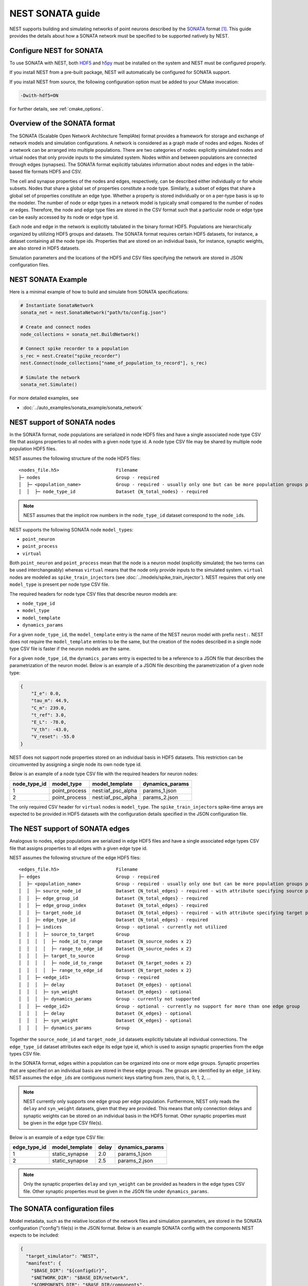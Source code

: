 .. _nest_sonata:

NEST SONATA guide
=================

NEST supports building and simulating networks of point neurons described by the
`SONATA <https://github.com/AllenInstitute/sonata>`_ format [1]_.
This guide provides the details about how a SONATA network must be specified to be supported natively by NEST.

.. _sec:sonata_configure:

Configure NEST for SONATA
-------------------------

To use SONATA with NEST, both `HDF5 <https://hdfgroup.org/>`_ and `h5py <https://www.h5py.org/>`_ must be installed on
the system and NEST must be configured properly.

If you install NEST from a pre-built package, NEST will automatically be configured for SONATA support.

If you install NEST from source, the following configuration option must be added to
your CMake invocation:

.. code-block:: sh

    -Dwith-hdf5=ON

For further details, see :ref:`cmake_options`.

.. _sec:sonata_overview:

Overview of the SONATA format
-----------------------------

The SONATA (Scalable Open Network Architecture TemplAte) format provides a framework for storage and exchange of
network models and simulation configurations. A network is considered as a graph made of nodes and edges. Nodes of a
network can be arranged into multiple populations. There are two categories of nodes: explicitly simulated nodes
and virtual nodes that only provide inputs to the simulated system. Nodes within and between populations are connected
through edges (synapses). The SONATA format explicitly tabulates information about nodes and edges in the table-based
file formats HDF5 and CSV.

The cell and synapse properties of the nodes and edges, respectively, can be described either individually or for
whole subsets. Nodes that share a global set of properties constitute a node type. Similarly, a subset of edges
that share a global set of properties constitute an edge type. Whether a property is stored individually or on a
per-type basis is up to the modeler. The number of node or edge types in a network model is typically small compared
to the number of nodes or edges. Therefore, the node and edge type files are stored in the CSV format such that a
particular node or edge type can be easily accessed by its node or edge type id.

Each node and edge in the network is explicitly tabulated in the binary format HDF5. Populations are hierarchically
organized by utilizing HDF5 groups and datasets. The SONATA format requires certain HDF5 datasets, for instance,
a dataset containing all the node type ids. Properties that are
stored on an individual basis, for instance, synaptic weights, are also stored in HDF5 datasets.

Simulation parameters and the locations of the HDF5 and CSV files specifying the network are stored in JSON
configuration files.

.. _sec:sonata_examples:

NEST SONATA Example
-------------------

Here is a minimal example of how to build and simulate from SONATA specifications:

.. code-block:: python

    # Instantiate SonataNetwork
    sonata_net = nest.SonataNetwork("path/to/config.json")

    # Create and connect nodes
    node_collections = sonata_net.BuildNetwork()

    # Connect spike recorder to a population
    s_rec = nest.Create("spike_recorder")
    nest.Connect(node_collections["name_of_population_to_record"], s_rec)

    # Simulate the network
    sonata_net.Simulate()

For more detailed examples, see

* :doc:`../auto_examples/sonata_example/sonata_network`

.. _sec:sonata_nodes:

NEST support of SONATA nodes
----------------------------

In the SONATA format, node populations are serialized in node HDF5 files and have a single associated node type
CSV file that assigns properties to all nodes with a given node type id. A node type CSV file may be shared by
multiple node population HDF5 files.

NEST assumes the following structure of the node HDF5 files:

:: 

    <nodes_file.h5>                     Filename
    ├─ nodes                            Group - required
    │  ├─ <population_name>             Group - required - usually only one but can be more population groups per file
    │  │  ├─ node_type_id               Dataset {N_total_nodes} - required


.. note::

    NEST assumes that the implicit row numbers in the ``node_type_id`` dataset correspond to the ``node_id``\s.

NEST supports the following SONATA node ``model_type``\s:

* ``point_neuron``
* ``point_process``
* ``virtual``

Both ``point_neuron`` and ``point_process`` mean that the node is a neuron model (explicitly simulated; the two terms
can be used interchangeably) whereas ``virtual`` means that the node only provide inputs to the simulated system.
``virtual`` nodes are modeled as ``spike_train_injector``\s (see :doc:`../models/spike_train_injector`\). NEST requires
that only one ``model_type`` is present per node type CSV file.

The required headers for node type CSV files that describe neuron models are:

* ``node_type_id``
* ``model_type``
* ``model_template``
* ``dynamics_params``

For a given ``node_type_id``, the ``model_template`` entry is the name of the NEST neuron model with prefix ``nest:``.
NEST does not require the ``model_template`` entries to be the same, but the creation of the nodes described in a
single node type CSV file is faster if the neuron models are the same.

For a given ``node_type_id``, the ``dynamics_params`` entry is expected to be a reference to a JSON file that describes
the parametrization of the neuron model. Below is an example of a JSON file describing the parametrization of a given
node type:

.. code-block:: json

    {
        "I_e": 0.0,
        "tau_m": 44.9,
        "C_m": 239.0,
        "t_ref": 3.0,
        "E_L": -78.0,
        "V_th": -43.0,
        "V_reset": -55.0
    }


NEST does not support node properties stored on an individual basis in HDF5 datasets. This restriction can be
circumvented by assigning a single node its own node type id.

Below is an example of a node type CSV file with the required headers for neuron nodes:

+--------------+---------------+--------------------+-----------------+
| node_type_id | model_type    | model_template     | dynamics_params | 
+==============+===============+====================+=================+
| 1            | point_process | nest:iaf_psc_alpha | params_1.json   |
+--------------+---------------+--------------------+-----------------+
| 2            | point_process | nest:iaf_psc_alpha | params_2.json   |
+--------------+---------------+--------------------+-----------------+

The only required CSV header for ``virtual`` nodes is ``model_type``. The ``spike_train_injector``\s spike-time arrays
are expected to be provided in HDF5 datasets with the configuration details specified in the JSON configuration file. 


.. _sec:sonata_edges:

The NEST support of SONATA edges
--------------------------------

Analogous to nodes, edge populations are serialized in edge HDF5 files and have a single associated edge types
CSV file that assigns properties to all edges with a given edge type id.

NEST assumes the following structure of the edge HDF5 files:

:: 

    <edges_file.h5>                     Filename
    ├─ edges                            Group - required
    │  ├─ <population_name>             Group - required - usually only one but can be more population groups per file
    │  │  ├─ source_node_id             Dataset {N_total_edges} - required - with attribute specifying source population name
    │  │  ├─ edge_group_id              Dataset {N_total_edges} - required
    │  │  ├─ edge_group_index           Dataset {N_total_edges} - required
    │  │  ├─ target_node_id             Dataset {N_total_edges} - required - with attribute specifying target population name
    │  │  ├─ edge_type_id               Dataset {N_total_edges} - required
    │  │  ├─ indices                    Group - optional - currently not utilized
    │  │  │  ├─ source_to_target        Group
    │  │  │  │  ├─ node_id_to_range     Dataset {N_source_nodes x 2}
    │  │  │  │  ├─ range_to_edge_id     Dataset {N_source_nodes x 2}
    │  │  │  ├─ target_to_source        Group
    │  │  │  │  ├─ node_id_to_range     Dataset {N_target_nodes x 2}
    │  │  │  │  ├─ range_to_edge_id     Dataset {N_target_nodes x 2}
    │  │  ├─ <edge_id1>                 Group - required
    │  │  │  ├─ delay                   Dataset {M_edges} - optional
    │  │  │  ├─ syn_weight              Dataset {M_edges} - optional
    │  │  │  ├─ dynamics_params         Group - currently not supported
    │  │  ├─ <edge_id2>                 Group - optional - currently no support for more than one edge group
    │  │  │  ├─ delay                   Dataset {K_edges} - optional
    │  │  │  ├─ syn_weight              Dataset {K_edges} - optional
    │  │  │  ├─ dynamics_params         Group


Together the ``source_node_id`` and ``target_node_id`` datasets explicitly tabulate all individual connections.
The ``edge_type_id`` dataset attributes each edge its edge type id, which is used to assign synaptic properties from the
edge types CSV file.

In the SONATA format, edges within a population can be organized into one or more edge groups. Synaptic properties that
are specified on an individual basis are stored in these edge groups. The groups are identified by an ``edge_id`` key.
NEST assumes the ``edge_id``\s are contiguous numeric keys starting from zero, that is, 0, 1, 2, ...

.. note::

    NEST currently only supports one edge group per edge population. Furthermore, NEST only reads the ``delay``
    and ``syn_weight`` datasets, given that they are provided. This means that only connection delays and synaptic weights
    can be stored on an individual basis in the HDF5 format. Other synaptic properties must be given in the edge type
    CSV file(s).

Below is an example of a edge type CSV file:

+--------------+----------------+-------+-----------------+
| edge_type_id | model_template | delay | dynamics_params | 
+==============+================+=======+=================+
| 1            | static_synapse | 2.0   | params_1.json   |
+--------------+----------------+-------+-----------------+
| 2            | static_synapse | 2.5   | params_2.json   |
+--------------+----------------+-------+-----------------+

.. note::

    Only the synaptic properties ``delay`` and ``syn_weight`` can be provided as headers in the edge types CSV file.
    Other synaptic properties must be given in the JSON file under ``dynamics_params``.


.. _sec:sonata_config:

The SONATA configuration files
------------------------------

Model metadata, such as the relative location of the network files and simulation parameters, are stored in the
SONATA configuration ("config") file(s) in the JSON format. Below is an example SONATA config with the components NEST
expects to be included:

.. code-block:: json

    {
      "target_simulator": "NEST",
      "manifest": {
        "$BASE_DIR": "${configdir}",
        "$NETWORK_DIR": "$BASE_DIR/network",
        "$COMPONENTS_DIR": "$BASE_DIR/components",
        "$INPUT_DIR": "$BASE_DIR/inputs"
      },
      "components": {
        "point_neuron_models_dir": "$COMPONENTS_DIR/cell_models",
        "synaptic_models_dir": "$COMPONENTS_DIR/synaptic_models"
      },
      "networks": {
        "nodes": [
          {
            "nodes_file": "$NETWORK_DIR/internal_nodes.h5",
            "node_types_file": "$NETWORK_DIR/internal_node_types.csv"
          },
          {
            "nodes_file": "$NETWORK_DIR/external_nodes.h5",
            "node_types_file": "$NETWORK_DIR/external_node_types.csv"
          }
        ],
        "edges": [
          {
            "edges_file": "$NETWORK_DIR/internal_internal_edges.h5",
            "edge_types_file": "$NETWORK_DIR/internal_internal_edge_types.csv",
          },
          {
            "edges_file": "$NETWORK_DIR/external_internal_edges.h5",
            "edge_types_file": "$NETWORK_DIR/external_internal_edge_types.csv"
          }
        ]
      },
      "inputs": {
        "external_spike_trains": {
          "input_file": "$INPUT_DIR/external_spike_trains.h5",
          "node_set": "external"
        }
      },
      "run": {
        "tstop": 1500,
        "dt": 0.01
      }
    }

.. note::

    NEST supports the use of two config files, that is, one network and one simulation config. NEST does not currently
    support SONATA Spike Train Reports or utilize other ``output`` components in the SONATA config.

.. _sec:sonata_refs:

More about SONATA
-----------------

For a full specification of the SONATA format, see [1]_ and the `SONATA GitHub page <https://github.com/AllenInstitute/sonata>`_.


References
~~~~~~~~~~

.. [1] Dai K, Hernando J, Billeh YN, Gratiy SL, Planas J, et al. (2020).
       The SONATA data format for efficient description of large-scale network models.
       PLOS Computational Biology 16(2): e1007696. https://doi.org/10.1371/journal.pcbi.1007696
